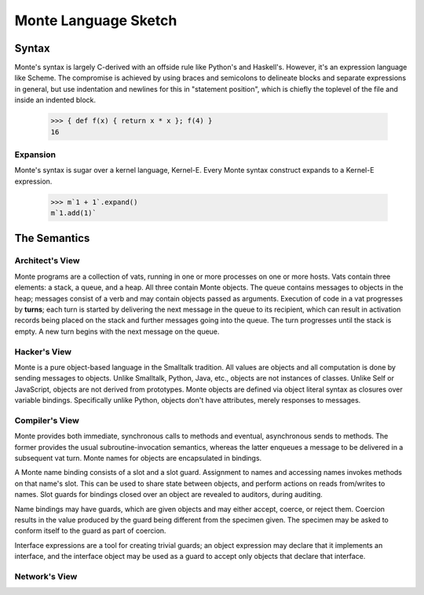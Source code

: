 =====================
Monte Language Sketch
=====================

Syntax
======

Monte's syntax is largely C-derived with an offside rule like Python's
and Haskell's. However, it's an expression language like Scheme. The
compromise is achieved by using braces and semicolons to delineate
blocks and separate expressions in general, but use indentation and
newlines for this in "statement position", which is chiefly the
toplevel of the file and inside an indented block.

  >>> { def f(x) { return x * x }; f(4) }
  16

Expansion
---------

Monte's syntax is sugar over a kernel language, Kernel-E. Every Monte
syntax construct expands to a Kernel-E expression.

  >>> m`1 + 1`.expand()
  m`1.add(1)`


The Semantics
=============

Architect's View
----------------

Monte programs are a collection of vats, running in one or more processes on
one or more hosts. Vats contain three elements: a stack, a queue, and a heap.
All three contain Monte objects. The queue contains messages to objects in the
heap; messages consist of a verb and may contain objects passed as arguments.
Execution of code in a vat progresses by **turns**; each turn is started by
delivering the next message in the queue to its recipient, which can result in
activation records being placed on the stack and further messages going into
the queue. The turn progresses until the stack is empty. A new turn begins
with the next message on the queue.

Hacker's View
-------------

Monte is a pure object-based language in the Smalltalk tradition. All values
are objects and all computation is done by sending messages to objects.
Unlike Smalltalk, Python, Java, etc., objects are not instances of classes.
Unlike Self or JavaScript, objects are not derived from prototypes. Monte
objects are defined via object literal syntax as closures over variable
bindings. Specifically unlike Python, objects don't have attributes, merely
responses to messages.

Compiler's View
---------------

Monte provides both immediate, synchronous calls to methods and eventual,
asynchronous sends to methods. The former provides the usual
subroutine-invocation semantics, whereas the latter enqueues a message to be
delivered in a subsequent vat turn. Monte names for objects are encapsulated
in bindings.

A Monte name binding consists of a slot and a slot guard. Assignment to names
and accessing names invokes methods on that name's slot. This can be used to
share state between objects, and perform actions on reads from/writes to
names. Slot guards for bindings closed over an object are revealed to
auditors, during auditing.

Name bindings may have guards, which are given objects and may either accept,
coerce, or reject them. Coercion results in the value produced by the guard
being different from the specimen given. The specimen may be asked to conform
itself to the guard as part of coercion.

Interface expressions are a tool for creating trivial guards; an object
expression may declare that it implements an interface, and the interface
object may be used as a guard to accept only objects that declare that
interface.

Network's View
--------------

.. todo:: This is a big topic; for now, see the `Reference
          Mechanics`__ section from `ELib`__ for now.

__ http://www.erights.org/elib/concurrency/refmech.html
__ http://www.erights.org/elib/index.html
